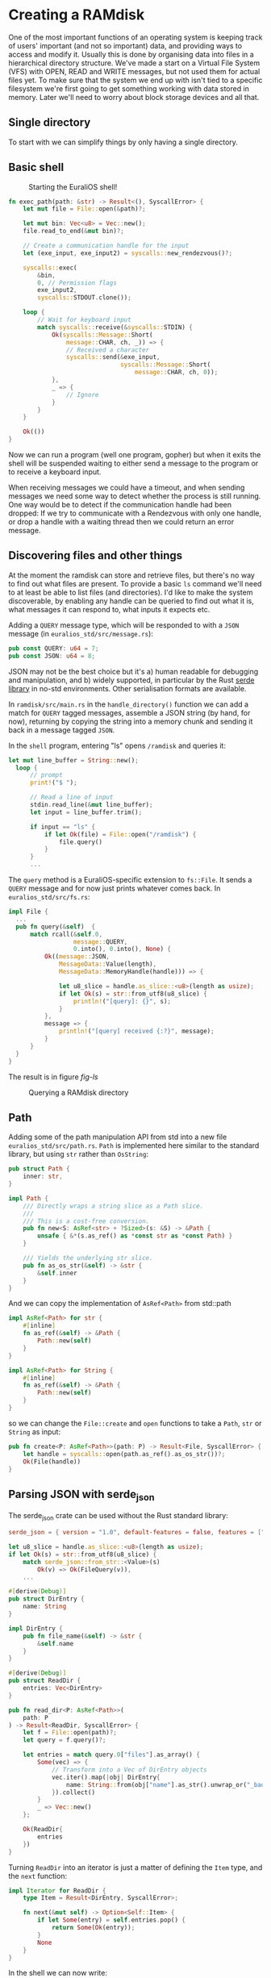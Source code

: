 * Creating a RAMdisk

One of the most important functions of an operating system
is keeping track of users' important (and not so important)
data, and providing ways to access and modify it. Usually
this is done by organising data into files in a hierarchical
directory structure. We've made a start on a Virtual File System
(VFS) with OPEN, READ and WRITE messages, but not used them
for actual files yet. To make sure that the system we end up with
isn't tied to a specific filesystem we're first going to get
something working with data stored in memory. Later we'll need
to worry about block storage devices and all that.

** Single directory

To start with we can simplify things by only having a single
directory.


** Basic shell

#+CAPTION: Starting the EuraliOS shell!
#+NAME: fig-welcome
[[./img/22-01-welcome.png]]

#+begin_src rust
  fn exec_path(path: &str) -> Result<(), SyscallError> {
      let mut file = File::open(&path)?;

      let mut bin: Vec<u8> = Vec::new();
      file.read_to_end(&mut bin)?;

      // Create a communication handle for the input
      let (exe_input, exe_input2) = syscalls::new_rendezvous()?;

      syscalls::exec(
          &bin,
          0, // Permission flags
          exe_input2,
          syscalls::STDOUT.clone());

      loop {
          // Wait for keyboard input
          match syscalls::receive(&syscalls::STDIN) {
              Ok(syscalls::Message::Short(
                  message::CHAR, ch, _)) => {
                  // Received a character
                  syscalls::send(&exe_input,
                                 syscalls::Message::Short(
                                     message::CHAR, ch, 0));
              },
              _ => {
                  // Ignore
              }
          }
      }

      Ok(())
  }
#+end_src

Now we can run a program (well one program, gopher) but when it exits
the shell will be suspended waiting to either send a message to the
program or to receive a keyboard input.

When receiving messages we could have a timeout, and when sending
messages we need some way to detect whether the process is still
running. One way would be to detect if the communication handle had
been dropped: If we try to communicate with a Rendezvous with only one
handle, or drop a handle with a waiting thread then we could return an
error message.

** Discovering files and other things

At the moment the ramdisk can store and retrieve files, but there's no
way to find out what files are present. To provide a basic =ls=
command we'll need to at least be able to list files (and
directories). I'd like to make the system discoverable, by enabling
any handle can be queried to find out what it is, what messages it can
respond to, what inputs it expects etc.

Adding a =QUERY= message type, which will be responded to with a =JSON=
message (in =euralios_std/src/message.rs=):
#+begin_src rust
pub const QUERY: u64 = 7;
pub const JSON: u64 = 8;
#+end_src
JSON may not be the best choice but it's a) human readable for
debugging and manipulation, and b) widely supported, in particular by
the Rust [[https://serde.rs/][serde]] [[https://github.com/serde-rs/json][library]] in no-std environments. Other serialisation
formats are available.

In =ramdisk/src/main.rs= in the =handle_directory()= function we can
add a match for =QUERY= tagged messages, assemble a JSON string (by
hand, for now), returning by copying the string into
a memory chunk and sending it back in a message tagged =JSON=.

In the =shell= program, entering "ls" opens =/ramdisk= and
queries it:
#+begin_src rust
  let mut line_buffer = String::new();
    loop {
        // prompt
        print!("$ ");

        // Read a line of input
        stdin.read_line(&mut line_buffer);
        let input = line_buffer.trim();

        if input == "ls" {
            if let Ok(file) = File::open("/ramdisk") {
                file.query()
            }
        }
        ...
#+end_src

The =query= method is a EuraliOS-specific extension to =fs::File=.
It sends a =QUERY= message and for now just prints whatever comes back.
In =euralios_std/src/fs.rs=:
#+begin_src rust
  impl File {
    ...
    pub fn query(&self)  {
        match rcall(&self.0,
                    message::QUERY,
                    0.into(), 0.into(), None) {
            Ok((message::JSON,
                MessageData::Value(length),
                MessageData::MemoryHandle(handle))) => {

                let u8_slice = handle.as_slice::<u8>(length as usize);
                if let Ok(s) = str::from_utf8(u8_slice) {
                    println!("[query]: {}", s);
                }
            },
            message => {
                println!("[query] received {:?}", message);
            }
        }
    }
  }
#+end_src
The result is in figure [[fig-ls]]

#+CAPTION: Querying a RAMdisk directory
#+NAME: fig-ls
[[./img/22-02-ls.png]]

** Path

Adding some of the path manipulation API from std into a new file
=euralios_std/src/path.rs=. =Path= is implemented here
similar to the standard library, but using =str= rather than =OsString=:
#+begin_src rust
  pub struct Path {
      inner: str,
  }

  impl Path {
      /// Directly wraps a string slice as a Path slice.
      ///
      /// This is a cost-free conversion.
      pub fn new<S: AsRef<str> + ?Sized>(s: &S) -> &Path {
          unsafe { &*(s.as_ref() as *const str as *const Path) }
      }

      /// Yields the underlying str slice.
      pub fn as_os_str(&self) -> &str {
          &self.inner
      }
  }
#+end_src
And we can copy the implementation of =AsRef<Path>= from
std::path
#+begin_src rust
impl AsRef<Path> for str {
    #[inline]
    fn as_ref(&self) -> &Path {
        Path::new(self)
    }
}

impl AsRef<Path> for String {
    #[inline]
    fn as_ref(&self) -> &Path {
        Path::new(self)
    }
}
#+end_src

so we can change the =File::create= and =open= functions
to take a =Path=, =str= or =String= as input:
#+begin_src rust
  pub fn create<P: AsRef<Path>>(path: P) -> Result<File, SyscallError> {
      let handle = syscalls::open(path.as_ref().as_os_str())?;
      Ok(File(handle))
  }
#+end_src

** Parsing JSON with serde_json


The serde_json crate can be used without the Rust standard library:
#+begin_src toml
  serde_json = { version = "1.0", default-features = false, features = ["alloc"] }
#+end_src

#+begin_src rust
  let u8_slice = handle.as_slice::<u8>(length as usize);
  if let Ok(s) = str::from_utf8(u8_slice) {
      match serde_json::from_str::<Value>(s)
          Ok(v) => Ok(FileQuery(v)),
      ...
#+end_src

#+begin_src rust
#[derive(Debug)]
pub struct DirEntry {
    name: String
}

impl DirEntry {
    pub fn file_name(&self) -> &str {
        &self.name
    }
}

#[derive(Debug)]
pub struct ReadDir {
    entries: Vec<DirEntry>
}
#+end_src

#+begin_src rust
pub fn read_dir<P: AsRef<Path>>(
    path: P
) -> Result<ReadDir, SyscallError> {
    let f = File::open(path)?;
    let query = f.query()?;

    let entries = match query.0["files"].as_array() {
        Some(vec) => {
            // Transform into a Vec of DirEntry objects
            vec.iter().map(|obj| DirEntry{
                name: String::from(obj["name"].as_str().unwrap_or("_bad_"))
            }).collect()
        }
        _ => Vec::new()
    };

    Ok(ReadDir{
        entries
    })
}
#+end_src

Turning =ReadDir= into an iterator is just a matter of defining the =Item= type,
and the =next= function:
#+begin_src rust
impl Iterator for ReadDir {
    type Item = Result<DirEntry, SyscallError>;

    fn next(&mut self) -> Option<Self::Item> {
        if let Some(entry) = self.entries.pop() {
            return Some(Ok(entry));
        }
        None
    }
}
#+end_src

In the shell we can now write:
#+begin_src rust
  if input == "ls" {
      if let Ok(rd) = fs::read_dir("/ramdisk") {
          for entry in rd {
              println!("{}", entry.unwrap().file_name());
          }
      }
#+end_src

This now prints the files in the ramdisk, shown in figure
[[fig-listing]].

#+CAPTION: Listing contents of a RAMdisk directory
#+NAME: fig-listing
[[./img/22-03-listing.png]]

** Testing

I've basically let things go as far as testing goes, and not followed
[[https://os.phil-opp.com/testing/][Phil's good example]]. Now that the basics of a system are in place and
we're starting to add utilities to the system standard library, it's
time to make amends and add some tests. A difference is now the tests
are going to be in an executable which is run from within EuraliOS.

One way to test the =euralios_std= library would be a separate user
program, but it would be nice to have unit tests, so that the tests
could go in the same file as the code. Unfortunately there doesn't
seem to be a way to add build scripts to =cargo test=, and a build
script is needed to change the address of the code and data in the ELF
file (see [[./02-userspace.org][section 2]]). The easiest solution was to move the kernel to
a different memory range, and allow all user programs to occupy the
range between 0x20000 (2Mb) and 0x5000_0000 (1.25Gb). Then the only
binary which needs a build script is the kernel.

Changing this is a matter of modifying the range of allowed user
addresses =USER_CODE_START= and =USER_CODE_END= in =process.rs=.
There's also a check in =handle_syscall()= (in =syscalls.rs=) of
whether the code being returned to is in user or kernel space. That
needed extending so that we check if the instruction pointer is in the
user address range.

#+begin_src rust
#![no_std]
#![no_main]
#![feature(custom_test_frameworks)]
#![test_runner(crate::test_runner)]
#![reexport_test_harness_main = "test_main"]

use euralios_std::{print, println};

#[no_mangle]
fn main() {
    println!("EuraliOS system test");
    println!("====================");
    #[cfg(test)]
    test_main();
}

#[cfg(test)]
mod tests {
    #[test_case]
    fn empty_test() {
    }
}

// Custom test framework

pub trait Testable {
    fn run(&self) -> ();
}

// Implement Testable trait for all types with Fn() trait
impl<T> Testable for T
where
    T: Fn(),
{
    fn run(&self) {
        print!("{}...\t", core::any::type_name::<T>());
        self();
        println!("[ok]");
    }
}

pub fn test_runner(tests: &[&dyn Testable]) {
    println!("Running {} tests", tests.len());
    for test in tests {
        test.run();
    }
}
#+end_src

The =makefile= rule to build =system_test= is a little complicated:
#+begin_src rust
  user/system_test: FORCE
          cargo test --bin system_test --no-run
          @cp $(shell find target/x86_64-euralios/debug/deps/ -maxdepth 1 -name "system_test-*" -executable -print | head -n 1) $@
          @strip $@  # Can't use debugging symbols anyway
#+end_src
That recipe builds the executable with the =test= feature, using the
=--no-run== option so that cargo doesn't try to run it. Unfortunately
the output binary is not named consistently so we use =find= to locate
it.  We then strip the binary because if we don't then the binary is
1.9Mb; after stripping the binary is just 119Kb.

#+CAPTION: Running a basic system test executable
#+NAME: fig-testing
[[./img/22-04-testing.png]]

** Paths

We can see in figure [[fig-testing]] that the shell reads the executable
from the path =/ramdisksystem_test=, the operating system matches the
first part to =/ramdisk= and then the ramdisk opens =system_test=. That
probably shouldn't work this way: the path =/ramdisksystem_test= should
be different from =/ramdisk/system_test=.

When =VFS::open= matches mount paths against the requested path it
just checks that the requested path starts with the mount path:
=/ramdisksystem_test= starts with =/ramdisk= so it matches.  In
addition we need to check that the requested path is either the same
as the mount path (so opening =/ramdisk= matches), or the requested path
contains a '/' character after the match (so =/ramdisk/system_test=
matches).

Having fixed the kernel =VFS::open= function we of course break the
shell because =/ramdisksystem_test= cannot be opened. To fix that we
need to extend the =Path= API and add a [[https://doc.rust-lang.org/stable/std/path/struct.PathBuf.html][path::PathBuf]] type to the
EuraliOS standard library. That will handle joining and splitting
paths, making sure the right number of '/' are in the right place.
